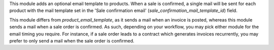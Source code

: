 This module adds an optional email template to products.
When a sale is confirmed, a single mail will be sent for each product with the mail template set in the 'Sale confirmation email' (`sale_confirmation_mail_template_id`) field.

This module differs from `product_email_template`, as it sends a mail when an invoice is posted, whereas this module sends a mail when a sale order is confirmed.
As such, depending on your workflow, you may pick either module for the email timing you require.
For instance, if a sale order leads to a contract which generates invoices recurrently, you may prefer to only send a mail when the sale order is confirmed.
